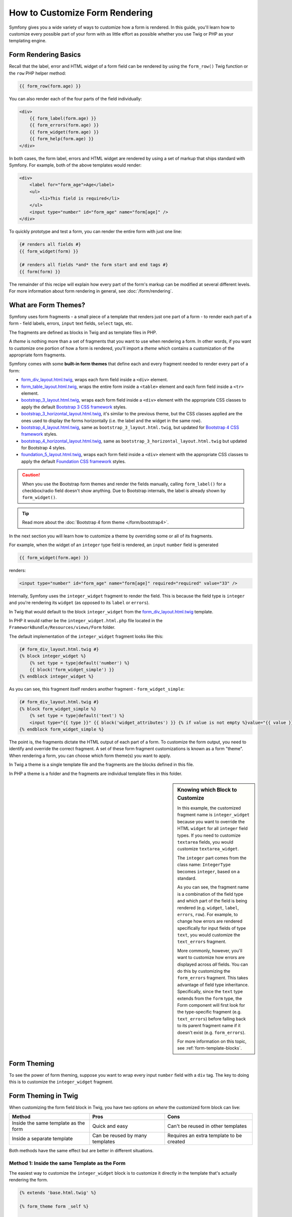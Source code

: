 .. index::
   single: Form; Custom form rendering

How to Customize Form Rendering
===============================

Symfony gives you a wide variety of ways to customize how a form is rendered.
In this guide, you'll learn how to customize every possible part of your
form with as little effort as possible whether you use Twig or PHP as your
templating engine.

Form Rendering Basics
---------------------

Recall that the label, error and HTML widget of a form field can
be rendered by using the ``form_row()`` Twig function or the ``row`` PHP helper
method:

.. code-block:: twig

    {{ form_row(form.age) }}

You can also render each of the four parts of the field individually:

.. code-block:: html+twig

    <div>
        {{ form_label(form.age) }}
        {{ form_errors(form.age) }}
        {{ form_widget(form.age) }}
        {{ form_help(form.age) }}
    </div>

In both cases, the form label, errors and HTML widget are rendered by using
a set of markup that ships standard with Symfony. For example, both of the
above templates would render:

.. code-block:: html

    <div>
        <label for="form_age">Age</label>
        <ul>
            <li>This field is required</li>
        </ul>
        <input type="number" id="form_age" name="form[age]" />
    </div>

To quickly prototype and test a form, you can render the entire form with
just one line:

.. code-block:: twig

    {# renders all fields #}
    {{ form_widget(form) }}

    {# renders all fields *and* the form start and end tags #}
    {{ form(form) }}

The remainder of this recipe will explain how every part of the form's markup
can be modified at several different levels. For more information about form
rendering in general, see :doc:`/form/rendering`.

.. _form-customization-form-themes:

What are Form Themes?
---------------------

Symfony uses form fragments - a small piece of a template that renders just
one part of a form - to render each part of a form - field labels, errors,
``input`` text fields, ``select`` tags, etc.

The fragments are defined as blocks in Twig and as template files in PHP.

A *theme* is nothing more than a set of fragments that you want to use when
rendering a form. In other words, if you want to customize one portion of
how a form is rendered, you'll import a *theme* which contains a customization
of the appropriate form fragments.

Symfony comes with some **built-in form themes** that define each and every
fragment needed to render every part of a form:

* `form_div_layout.html.twig`_, wraps each form field inside a ``<div>`` element.
* `form_table_layout.html.twig`_, wraps the entire form inside a ``<table>``
  element and each form field inside a ``<tr>`` element.
* `bootstrap_3_layout.html.twig`_, wraps each form field inside a ``<div>`` element
  with the appropriate CSS classes to apply the default `Bootstrap 3 CSS framework`_
  styles.
* `bootstrap_3_horizontal_layout.html.twig`_, it's similar to the previous theme,
  but the CSS classes applied are the ones used to display the forms horizontally
  (i.e. the label and the widget in the same row).
* `bootstrap_4_layout.html.twig`_, same as ``bootstrap_3_layout.html.twig``, but
  updated for `Bootstrap 4 CSS framework`_ styles.
* `bootstrap_4_horizontal_layout.html.twig`_, same as ``bootstrap_3_horizontal_layout.html.twig``
  but updated for Bootstrap 4 styles.
* `foundation_5_layout.html.twig`_, wraps each form field inside a ``<div>`` element
  with the appropriate CSS classes to apply the default `Foundation CSS framework`_
  styles.

.. caution::

    When you use the Bootstrap form themes and render the fields manually,
    calling ``form_label()`` for a checkbox/radio field doesn't show anything.
    Due to Bootstrap internals, the label is already shown by ``form_widget()``.

.. tip::

    Read more about the :doc:`Bootstrap 4 form theme </form/bootstrap4>`.

In the next section you will learn how to customize a theme by overriding
some or all of its fragments.

For example, when the widget of an ``integer`` type field is rendered, an ``input``
``number`` field is generated

.. code-block:: html+twig

    {{ form_widget(form.age) }}

renders:

.. code-block:: html

    <input type="number" id="form_age" name="form[age]" required="required" value="33" />

Internally, Symfony uses the ``integer_widget`` fragment to render the field.
This is because the field type is ``integer`` and you're rendering its ``widget``
(as opposed to its ``label`` or ``errors``).

In Twig that would default to the block ``integer_widget`` from the `form_div_layout.html.twig`_
template.

In PHP it would rather be the ``integer_widget.html.php`` file located in
the ``FrameworkBundle/Resources/views/Form`` folder.

The default implementation of the ``integer_widget`` fragment looks like this:

.. code-block:: twig

    {# form_div_layout.html.twig #}
    {% block integer_widget %}
        {% set type = type|default('number') %}
        {{ block('form_widget_simple') }}
    {% endblock integer_widget %}

As you can see, this fragment itself renders another fragment - ``form_widget_simple``:

.. code-block:: html+twig

    {# form_div_layout.html.twig #}
    {% block form_widget_simple %}
        {% set type = type|default('text') %}
        <input type="{{ type }}" {{ block('widget_attributes') }} {% if value is not empty %}value="{{ value }}" {% endif %}/>
    {% endblock form_widget_simple %}

The point is, the fragments dictate the HTML output of each part of a form. To
customize the form output, you need to identify and override the correct
fragment. A set of these form fragment customizations is known as a form "theme".
When rendering a form, you can choose which form theme(s) you want to apply.

In Twig a theme is a single template file and the fragments are the blocks defined
in this file.

In PHP a theme is a folder and the fragments are individual template files in
this folder.

.. _form-customization-sidebar:

.. sidebar:: Knowing which Block to Customize

    In this example, the customized fragment name is ``integer_widget`` because
    you want to override the HTML ``widget`` for all ``integer`` field types. If
    you need to customize ``textarea`` fields, you would customize ``textarea_widget``.

    The ``integer`` part comes from the class name: ``IntegerType`` becomes ``integer``,
    based on a standard.

    As you can see, the fragment name is a combination of the field type and
    which part of the field is being rendered (e.g. ``widget``, ``label``,
    ``errors``, ``row``). For example, to change how errors are rendered specifically
    for input fields of type ``text``, you would customize the ``text_errors`` fragment.

    More commonly, however, you'll want to customize how errors are displayed
    across *all* fields. You can do this by customizing the ``form_errors``
    fragment. This takes advantage of field type inheritance. Specifically,
    since the ``text`` type extends from the ``form`` type, the Form component
    will first look for the type-specific fragment (e.g. ``text_errors``) before
    falling back to its parent fragment name if it doesn't exist (e.g. ``form_errors``).

    For more information on this topic, see :ref:`form-template-blocks`.

.. _form-theming-methods:

Form Theming
------------

To see the power of form theming, suppose you want to wrap every input ``number``
field with a ``div`` tag. The key to doing this is to customize the
``integer_widget`` fragment.

Form Theming in Twig
--------------------

When customizing the form field block in Twig, you have two options on *where*
the customized form block can live:

+--------------------------------------+-----------------------------------+-------------------------------------------+
| Method                               | Pros                              | Cons                                      |
+======================================+===================================+===========================================+
| Inside the same template as the form | Quick and easy                    | Can't be reused in other templates        |
+--------------------------------------+-----------------------------------+-------------------------------------------+
| Inside a separate template           | Can be reused by many templates   | Requires an extra template to be created  |
+--------------------------------------+-----------------------------------+-------------------------------------------+

Both methods have the same effect but are better in different situations.

Method 1: Inside the same Template as the Form
~~~~~~~~~~~~~~~~~~~~~~~~~~~~~~~~~~~~~~~~~~~~~~

The easiest way to customize the ``integer_widget`` block is to customize it
directly in the template that's actually rendering the form.

.. code-block:: html+twig

    {% extends 'base.html.twig' %}

    {% form_theme form _self %}

    {% block integer_widget %}
        <div class="integer_widget">
            {% set type = type|default('number') %}
            {{ block('form_widget_simple') }}
        </div>
    {% endblock %}

    {% block content %}
        {# ... render the form #}

        {{ form_row(form.age) }}
    {% endblock %}

By using the special ``{% form_theme form _self %}`` tag, Twig looks inside
the same template for any overridden form blocks. Assuming the ``form.age``
field is an ``integer`` type field, when its widget is rendered, the customized
``integer_widget`` block will be used.

The disadvantage of this method is that the customized form block can't be
reused when rendering other forms in other templates. In other words, this method
is most useful when making form customizations that are specific to a single
form in your application. If you want to reuse a form customization across
several (or all) forms in your application, read on to the next section.

Method 2: Inside a separate Template
~~~~~~~~~~~~~~~~~~~~~~~~~~~~~~~~~~~~

You can also choose to put the customized ``integer_widget`` form block in a
separate template entirely. The code and end-result are the same, but you
can now re-use the form customization across many templates:

.. code-block:: html+twig

    {# templates/form/fields.html.twig #}
    {% block integer_widget %}
        <div class="integer_widget">
            {% set type = type|default('number') %}
            {{ block('form_widget_simple') }}
        </div>
    {% endblock %}

Now that you've created the customized form block, you need to tell Symfony
to use it. Inside the template where you're actually rendering your form,
tell Symfony to use the template via the ``form_theme`` tag:

.. code-block:: html+twig

    {% form_theme form 'form/fields.html.twig' %}

    {{ form_widget(form.age) }}

When the ``form.age`` widget is rendered, Symfony will use the ``integer_widget``
block from the new template and the ``input`` tag will be wrapped in the
``div`` element specified in the customized block.

Multiple Templates
..................

A form can also be customized by applying several templates. To do this, pass the
name of all the templates as an array using the ``with`` keyword:

.. code-block:: html+twig

    {% form_theme form with ['common.html.twig', 'form/fields.html.twig'] %}

    {# ... #}

The templates can also be located in different bundles, use the Twig namespaced
path to reference these templates, e.g. ``@AcmeFormExtra/form/fields.html.twig``.

Disabling usage of globally defined themes
..........................................

Sometimes you may want to disable the use of the globally defined form themes in order
to have more control over rendering of a form. You might want this, for example,
when creating an admin interface for a bundle which can be installed on a wide range
of Symfony apps (and so you can't control what themes are defined globally).

You can do this by including the ``only`` keyword after the list form themes:

.. code-block:: html+twig

    {% form_theme form with ['common.html.twig', 'form/fields.html.twig'] only %}

    {# ... #}

.. caution::

    When using the ``only`` keyword, none of Symfony's built-in form themes
    (``form_div_layout.html.twig``, etc.) will be applied. In order to render
    your forms correctly, you need to either provide a fully-featured form theme
    yourself, or extend one of the built-in form themes with Twig's ``use``
    keyword instead of ``extends`` to re-use the original theme contents.

    .. code-block:: html+twig

        {# templates/form/common.html.twig #}
        {% use "form_div_layout.html.twig" %}

        {# ... #}

Child Forms
...........

You can also apply a form theme to a specific child of your form:

.. code-block:: html+twig

    {% form_theme form.a_child_form 'form/fields.html.twig' %}

This is useful when you want to have a custom theme for a nested form that's
different than the one of your main form. Specify both your themes:

.. code-block:: html+twig

    {% form_theme form 'form/fields.html.twig' %}

    {% form_theme form.a_child_form 'form/fields_child.html.twig' %}

.. _referencing-base-form-blocks-twig-specific:

Referencing base Form Blocks
----------------------------

So far, to override a particular form block, the best method is to copy
the default block from `form_div_layout.html.twig`_, paste it into a different template,
and then customize it. In many cases, you can avoid doing this by referencing
the base block when customizing it.

This is not a lot of work, but varies slightly depending on if your form block customizations
are in the same template as the form or a separate template.

Referencing Blocks from inside the same Template as the Form
~~~~~~~~~~~~~~~~~~~~~~~~~~~~~~~~~~~~~~~~~~~~~~~~~~~~~~~~~~~~

Import the blocks by adding a ``use`` tag in the template where you're rendering
the form:

.. code-block:: twig

    {% use 'form_div_layout.html.twig' with integer_widget as base_integer_widget %}

Now, when the blocks from `form_div_layout.html.twig`_ are imported, the
``integer_widget`` block is called ``base_integer_widget``. This means that when
you redefine the ``integer_widget`` block, you can reference the default markup
via ``base_integer_widget``:

.. code-block:: html+twig

    {% block integer_widget %}
        <div class="integer_widget">
            {{ block('base_integer_widget') }}
        </div>
    {% endblock %}

Referencing base Blocks from an external Template
~~~~~~~~~~~~~~~~~~~~~~~~~~~~~~~~~~~~~~~~~~~~~~~~~

If your form customizations live inside an external template, you can reference
the base block by using the ``parent()`` Twig function:

.. code-block:: html+twig

    {# templates/form/fields.html.twig #}
    {% extends 'form_div_layout.html.twig' %}

    {% block integer_widget %}
        <div class="integer_widget">
            {{ parent() }}
        </div>
    {% endblock %}

.. note::

    It is not possible to reference the base block when using PHP as the
    templating engine. You have to manually copy the content from the base block
    to your new template file.

.. _twig:

Making Application-wide Customizations
--------------------------------------

If you'd like a certain form customization to be global to your application,
you can accomplish this by making the form customizations in an external
template and then importing it inside your application configuration.

By using the following configuration, any customized form blocks inside the
``form/fields.html.twig`` template will be used globally when a form is
rendered.

.. configuration-block::

    .. code-block:: yaml

        # config/packages/twig.yaml
        twig:
            form_themes:
                - 'form/fields.html.twig'
            # ...

    .. code-block:: xml

        <!-- config/packages/twig.xml -->
        <?xml version="1.0" encoding="UTF-8" ?>
        <container xmlns="http://symfony.com/schema/dic/services"
            xmlns:xsi="http://www.w3.org/2001/XMLSchema-instance"
            xmlns:twig="http://symfony.com/schema/dic/twig"
            xsi:schemaLocation="http://symfony.com/schema/dic/services
                http://symfony.com/schema/dic/services/services-1.0.xsd
                http://symfony.com/schema/dic/twig
                http://symfony.com/schema/dic/twig/twig-1.0.xsd">

            <twig:config>
                <twig:form-theme>form/fields.html.twig</twig:form-theme>
                <!-- ... -->
            </twig:config>
        </container>

    .. code-block:: php

        // config/packages/twig.php
        $container->loadFromExtension('twig', array(
            'form_themes' => array(
                'form/fields.html.twig',
            ),

            // ...
        ));

By default, Twig uses a *div* layout when rendering forms. Some people, however,
may prefer to render forms in a *table* layout. Use the ``form_table_layout.html.twig``
resource to use such a layout:

.. configuration-block::

    .. code-block:: yaml

        # config/packages/twig.yaml
        twig:
            form_themes:
                - 'form_table_layout.html.twig'
            # ...

    .. code-block:: xml

        <!-- config/packages/twig.xml -->
        <?xml version="1.0" encoding="UTF-8" ?>
        <container xmlns="http://symfony.com/schema/dic/services"
            xmlns:xsi="http://www.w3.org/2001/XMLSchema-instance"
            xmlns:twig="http://symfony.com/schema/dic/twig"
            xsi:schemaLocation="http://symfony.com/schema/dic/services
                http://symfony.com/schema/dic/services/services-1.0.xsd
                http://symfony.com/schema/dic/twig
                http://symfony.com/schema/dic/twig/twig-1.0.xsd">

            <twig:config>
                <twig:form-theme>form_table_layout.html.twig</twig:form-theme>
                <!-- ... -->
            </twig:config>
        </container>

    .. code-block:: php

        // config/packages/twig.php
        $container->loadFromExtension('twig', array(
            'form_themes' => array(
                'form_table_layout.html.twig',
            ),

            // ...
        ));

If you only want to make the change in one template, add the following line to
your template file rather than adding the template as a resource:

.. code-block:: html+twig

    {% form_theme form 'form_table_layout.html.twig' %}

Note that the ``form`` variable in the above code is the form view variable
that you passed to your template.

How to Customize an individual Field
------------------------------------

So far, you've seen the different ways you can customize the widget output
of all text field types. You can also customize individual fields. For example,
suppose you have two ``text`` fields in a ``product`` form - ``name`` and
``description`` - but you only want to customize one of the fields. This can be
accomplished by customizing a fragment whose name is a combination of the field's
``id`` attribute and which part of the field is being customized. For example, to
customize the ``name`` field only:

.. code-block:: html+twig

    {% form_theme form _self %}

    {% block _product_name_widget %}
        <div class="text_widget">
            {{ block('form_widget_simple') }}
        </div>
    {% endblock %}

    {{ form_widget(form.name) }}

Here, the ``_product_name_widget`` fragment defines the template to use for the
field whose *id* is ``product_name`` (and name is ``product[name]``).

.. tip::

    The ``product`` portion of the field is the form name, which may be set
    manually or generated automatically based on your form type name (e.g.
    ``ProductType`` equates to ``product``). If you're not sure what your
    form name is, look at the HTML code rendered for your form.

    If you want to change the ``product`` or ``name`` portion of the block
    name ``_product_name_widget`` you can set the ``block_name`` option in your
    form type::

        use Symfony\Component\Form\FormBuilderInterface;
        use Symfony\Component\Form\Extension\Core\Type\TextType;

        public function buildForm(FormBuilderInterface $builder, array $options)
        {
            // ...

            $builder->add('name', TextType::class, array(
                'block_name' => 'custom_name',
            ));
        }

    Then the block name will be ``_product_custom_name_widget``.

You can also override the markup for an entire field row using the same method:

.. code-block:: html+twig

    {% form_theme form _self %}

    {% block _product_name_row %}
        <div class="name_row">
            {{ form_label(form) }}
            {{ form_errors(form) }}
            {{ form_widget(form) }}
            {{ form_help(form) }}
        </div>
    {% endblock %}

    {{ form_row(form.name) }}

.. _form-custom-prototype:

How to Customize a Collection Prototype
---------------------------------------

When using a :doc:`collection of forms </form/form_collections>`,
the prototype can be overridden with a completely custom prototype by
overriding a block. For example, if your form field is named ``tasks``, you
will be able to change the widget for each task as follows:

.. code-block:: html+twig

    {% form_theme form _self %}

    {% block _tasks_entry_widget %}
        <tr>
            <td>{{ form_widget(form.task) }}</td>
            <td>{{ form_widget(form.dueDate) }}</td>
        </tr>
    {% endblock %}

Not only can you override the rendered widget, but you can also change the
complete form row or the label as well. For the ``tasks`` field given above,
the block names would be the following:

================  =======================
Part of the Form  Block Name
================  =======================
``label``         ``_tasks_entry_label``
``widget``        ``_tasks_entry_widget``
``row``           ``_tasks_entry_row``
================  =======================

Other common Customizations
---------------------------

So far, this recipe has shown you several different ways to customize a single
piece of how a form is rendered. The key is to customize a specific fragment that
corresponds to the portion of the form you want to control (see
:ref:`naming form blocks <form-customization-sidebar>`).

In the next sections, you'll see how you can make several common form customizations.
To apply these customizations, use one of the methods described in the
:ref:`form-theming-methods` section.

Customizing Error Output
~~~~~~~~~~~~~~~~~~~~~~~~

.. note::

    The Form component only handles *how* the validation errors are rendered,
    and not the actual validation error messages. The error messages themselves
    are determined by the validation constraints you apply to your objects.
    For more information, see the article on :doc:`validation </validation>`.

There are many different ways to customize how errors are rendered when a
form is submitted with errors. The error messages for a field are rendered
when you use the ``form_errors()`` helper:

.. code-block:: twig

    {{ form_errors(form.age) }}

By default, the errors are rendered inside an unordered list:

.. code-block:: html

    <ul>
        <li>This field is required</li>
    </ul>

To override how errors are rendered for *all* fields, copy, paste
and customize the ``form_errors`` fragment.

.. code-block:: html+twig

    {% form_theme form _self %}

    {# form_errors.html.twig #}
    {% block form_errors %}
        {% spaceless %}
            {% if errors|length > 0 %}
            <ul>
                {% for error in errors %}
                    <li>{{ error.message }}</li>
                {% endfor %}
            </ul>
            {% endif %}
        {% endspaceless %}
    {% endblock form_errors %}

.. tip::

    See :ref:`form-theming-methods` for how to apply this customization.

You can also customize the error output for just one specific field type.
To customize *only* the markup used for these errors, follow the same directions
as above but put the contents in a relative ``_errors`` block (or file in case
of PHP templates). For example: ``text_errors`` (or ``text_errors.html.php``).

.. tip::

    See :ref:`form-template-blocks` to find out which specific block or file you
    have to customize.

Certain errors that are more global to your form (i.e. not specific to just one
field) are rendered separately, usually at the top of your form:

.. code-block:: twig

    {{ form_errors(form) }}

To customize *only* the markup used for these errors, follow the same directions
as above, but now check if the ``compound`` variable is set to ``true``. If it
is ``true``, it means that what's being currently rendered is a collection of
fields (e.g. a whole form), and not just an individual field.

.. code-block:: html+twig

    {% form_theme form _self %}

    {# form_errors.html.twig #}
    {% block form_errors %}
        {% spaceless %}
            {% if errors|length > 0 %}
                {% if compound %}
                    <ul>
                        {% for error in errors %}
                            <li>{{ error.message }}</li>
                        {% endfor %}
                    </ul>
                {% else %}
                    {# ... display the errors for a single field #}
                {% endif %}
            {% endif %}
        {% endspaceless %}
    {% endblock form_errors %}

Customizing the "Form Row"
~~~~~~~~~~~~~~~~~~~~~~~~~~

When you can manage it, the easiest way to render a form field is via the
``form_row()`` function, which renders the label, errors and HTML widget of
a field. To customize the markup used for rendering *all* form field rows,
override the ``form_row`` fragment. For example, suppose you want to add a
class to the ``div`` element around each row:

.. code-block:: html+twig

    {# form_row.html.twig #}
    {% block form_row %}
        <div class="form_row">
            {{ form_label(form) }}
            {{ form_errors(form) }}
            {{ form_widget(form) }}
            {{ form_help(form) }}
        </div>
    {% endblock form_row %}

.. tip::

    See :ref:`form-theming-methods` for how to apply this customization.

Adding a "Required" Asterisk to Field Labels
~~~~~~~~~~~~~~~~~~~~~~~~~~~~~~~~~~~~~~~~~~~~

If you want to denote all of your required fields with a required asterisk (``*``),
you can do this by customizing the ``form_label`` fragment.

If you're making the form customization inside the same template as your
form, modify the ``use`` tag and add the following:

.. code-block:: html+twig

    {% use 'form_div_layout.html.twig' with form_label as base_form_label %}

    {% block form_label %}
        {{ block('base_form_label') }}

        {% if label is not same as(false) and required %}
            <span class="required" title="This field is required">*</span>
        {% endif %}
    {% endblock %}

If you're making the form customization inside a separate template, use
the following:

.. code-block:: html+twig

    {% extends 'form_div_layout.html.twig' %}

    {% block form_label %}
        {{ parent() }}

        {% if label is not same as(false) and required %}
            <span class="required" title="This field is required">*</span>
        {% endif %}
    {% endblock %}

.. tip::

    See :ref:`form-theming-methods` for how to apply this customization.

.. sidebar:: Using CSS only

    By default, ``label`` tags of required fields are rendered with a
    ``required`` CSS class. Thus, you can also add an asterisk using CSS only:

    .. code-block:: css

        label.required:before {
            content: "* ";
        }

Adding "help" Messages
~~~~~~~~~~~~~~~~~~~~~~

You can also customize your form widgets to have an optional "help" message.

If you're making the form customization inside the same template as your
form, modify the ``use`` tag and add the following:

.. code-block:: html+twig

    {% use 'form_div_layout.html.twig' with form_widget_simple as base_form_widget_simple %}

    {% block form_widget_simple %}
        {{ block('base_form_widget_simple') }}

        {% if help is defined %}
            <span class="help-block">{{ help }}</span>
        {% endif %}
    {% endblock %}

If you're making the form customization inside a separate template, use
the following:

.. code-block:: html+twig

    {% extends 'form_div_layout.html.twig' %}

    {% block form_widget_simple %}
        {{ parent() }}

        {% if help is defined %}
            <span class="help-block">{{ help }}</span>
        {% endif %}
    {% endblock %}

To render a help message below a field, pass in a ``help`` variable:

.. code-block:: twig

    {{ form_widget(form.title, {'help': 'foobar'}) }}

.. tip::

    See :ref:`form-theming-methods` for how to apply this customization.

Using Form Variables
--------------------

Most of the functions available for rendering different parts of a form (e.g.
the form widget, form label, form errors, etc.) also allow you to make certain
customizations directly. Look at the following example:

.. code-block:: twig

    {# render a widget, but add a "foo" class to it #}
    {{ form_widget(form.name, { 'attr': {'class': 'foo'} }) }}

The array passed as the second argument contains form "variables". For
more details about this concept in Twig, see :ref:`twig-reference-form-variables`.

.. _`form_div_layout.html.twig`: https://github.com/symfony/symfony/blob/master/src/Symfony/Bridge/Twig/Resources/views/Form/form_div_layout.html.twig
.. _`form_table_layout.html.twig`: https://github.com/symfony/symfony/blob/master/src/Symfony/Bridge/Twig/Resources/views/Form/form_table_layout.html.twig
.. _`bootstrap_3_layout.html.twig`: https://github.com/symfony/symfony/blob/master/src/Symfony/Bridge/Twig/Resources/views/Form/bootstrap_3_layout.html.twig
.. _`bootstrap_3_horizontal_layout.html.twig`: https://github.com/symfony/symfony/blob/master/src/Symfony/Bridge/Twig/Resources/views/Form/bootstrap_3_horizontal_layout.html.twig
.. _`bootstrap_4_layout.html.twig`: https://github.com/symfony/symfony/blob/master/src/Symfony/Bridge/Twig/Resources/views/Form/bootstrap_4_layout.html.twig
.. _`bootstrap_4_horizontal_layout.html.twig`: https://github.com/symfony/symfony/blob/master/src/Symfony/Bridge/Twig/Resources/views/Form/bootstrap_4_horizontal_layout.html.twig
.. _`Bootstrap 3 CSS framework`: https://getbootstrap.com/docs/3.3/
.. _`Bootstrap 4 CSS framework`: https://getbootstrap.com/docs/4.1/
.. _`foundation_5_layout.html.twig`: https://github.com/symfony/symfony/blob/master/src/Symfony/Bridge/Twig/Resources/views/Form/foundation_5_layout.html.twig
.. _`Foundation CSS framework`: http://foundation.zurb.com/

.. ready: no
.. revision: 84e6684caf5dd0be15bff7bf7ae49598e0d50f5d
